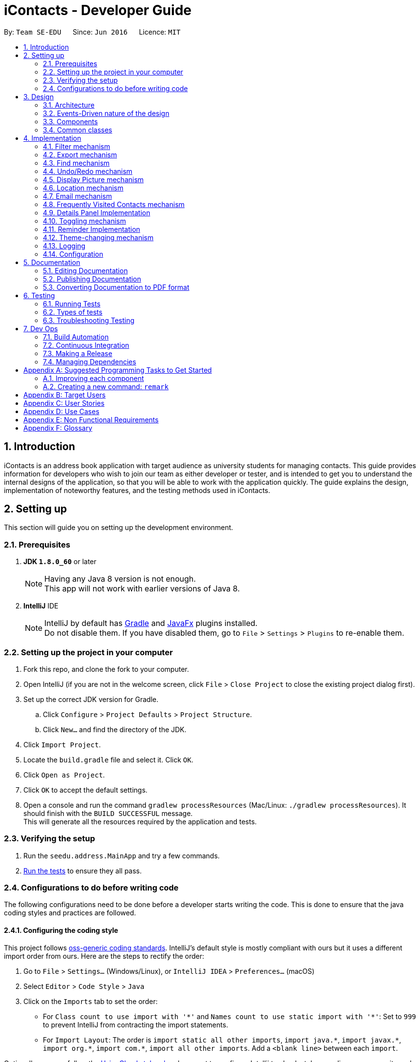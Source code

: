 = iContacts - Developer Guide
:toc:
:toc-title:
:toc-placement: preamble
:sectnums:
:imagesDir: images
:stylesDir: stylesheets
ifdef::env-github[]
:tip-caption: :bulb:
:note-caption: :information_source:
endif::[]
ifdef::env-github,env-browser[:outfilesuffix: .adoc]
:repoURL: https://github.com/se-edu/addressbook-level4/tree/master

By: `Team SE-EDU`      Since: `Jun 2016`      Licence: `MIT`

== Introduction

iContacts is an address book application with target audience as university students for managing contacts. This guide provides information for developers who wish to join our team as either developer or tester, and is intended to get you to understand the internal designs of the application, so that you will be able to work with the application quickly. The guide explains the design, implementation of noteworthy features, and the testing methods used in iContacts.

== Setting up

This section will guide you on setting up the development environment.

=== Prerequisites

. *JDK `1.8.0_60`* or later
+
[NOTE]
Having any Java 8 version is not enough. +
This app will not work with earlier versions of Java 8.
+

. *IntelliJ* IDE
+
[NOTE]
IntelliJ by default has link:#gradle[Gradle] and link:#javafx[JavaFx] plugins installed. +
Do not disable them. If you have disabled them, go to `File` > `Settings` > `Plugins` to re-enable them.


=== Setting up the project in your computer

. Fork this repo, and clone the fork to your computer.
. Open IntelliJ (if you are not in the welcome screen, click `File` > `Close Project` to close the existing project dialog first).
. Set up the correct JDK version for Gradle.
.. Click `Configure` > `Project Defaults` > `Project Structure`.
.. Click `New...` and find the directory of the JDK.
. Click `Import Project`.
. Locate the `build.gradle` file and select it. Click `OK`.
. Click `Open as Project`.
. Click `OK` to accept the default settings.
. Open a console and run the command `gradlew processResources` (Mac/Linux: `./gradlew processResources`). It should finish with the `BUILD SUCCESSFUL` message. +
This will generate all the resources required by the application and tests.

=== Verifying the setup

. Run the `seedu.address.MainApp` and try a few commands.
. link:#testing[Run the tests] to ensure they all pass.

=== Configurations to do before writing code

The following configurations need to be done before a developer starts writing the code. This is done to ensure that
the java coding styles and practices are followed.

==== Configuring the coding style

This project follows https://github.com/oss-generic/process/blob/master/docs/CodingStandards.md[oss-generic coding standards]. IntelliJ's default style is mostly compliant with ours but it uses a different import order from ours. Here are the steps to rectify the order:

. Go to `File` > `Settings...` (Windows/Linux), or `IntelliJ IDEA` > `Preferences...` (macOS)
. Select `Editor` > `Code Style` > `Java`
. Click on the `Imports` tab to set the order:

* For `Class count to use import with '\*'` and `Names count to use static import with '*'`: Set to `999` to prevent IntelliJ from contracting the import statements.
* For `Import Layout`: The order is `import static all other imports`, `import java.\*`, `import javax.*`, `import org.\*`, `import com.*`, `import all other imports`. Add a `<blank line>` between each `import`.

Optionally, you can follow the <<UsingCheckstyle#, UsingCheckstyle.adoc>> document to configure Intellij to check style-compliance as you write code.

==== Updating documentation to match your fork

After forking the repo, the links in the documentation will still point to the `se-edu/addressbook-level4` repo. If you plan to develop this as a separate product (i.e. instead of contributing to the `se-edu/addressbook-level4`) , you should replace the URL in the variable `repoURL` in `DeveloperGuide.adoc` and `UserGuide.adoc` with the URL of your fork.

==== Setting up CI

Set up link:#travis[Travis] to perform Continuous Integration (CI) for your fork. See <<UsingTravis#, UsingTravis.adoc>> to learn how to set it up.

Optionally, you can set up link:#appveyor[AppVeyor] as a second CI (see <<UsingAppVeyor#, UsingAppVeyor.adoc>>).

[NOTE]
Having both Travis and AppVeyor ensures your App works on both Unix-based platforms and Windows-based platforms (Travis is Unix-based and AppVeyor is Windows-based)

==== Getting started with coding

When you are ready to start coding, get some sense of the overall design by reading the link:#architecture[Architecture] section.

== Design

This section will explain the design aspects of iContacts.

=== Architecture

image::Architecture.png[width="600"]
_Figure 1 : Architecture Diagram_

The *_Architecture Diagram_* given above (Refer to Figure 1) explains the high-level design of iContacts.

[TIP]
The `.pptx` files used to create diagrams in this document can be found in the link:{repoURL}/docs/diagrams/[diagrams] folder. To update a diagram, modify the diagram in the pptx file, select the objects of the diagram, and choose `Save as picture`.

Below is a quick overview of each component:

* `Main` has only one class called link:{repoURL}/src/main/java/seedu/address/MainApp.java[`MainApp`], and it does the following:

** At app launch: Initializes the components in the correct sequence, and connects them up with each other.
** At shut down: Shuts down the components and invokes cleanup method where necessary.

* link:#common-classes[*`Commons`*] represents a collection of classes used by multiple other components. Two of those classes play important roles at the architecture level.

** `EventsCenter` : This class (written using https://github.com/google/guava/wiki/EventBusExplained[Google's Event Bus library]) is used by components to communicate with other components using events (i.e. a form of _Event Driven_ design)
** `LogsCenter` : This class is used by many classes to write log messages to iContacts' log file.

* The rest of iContacts consists of four components:

** link:#ui-component[*`UI`*] : This is the UI of iContacts.
** link:#logic-component[*`Logic`*] : This is the command executor.
** link:#model-component[*`Model`*] : This holds the data of the App in-memory.
** link:#storage-component[*`Storage`*] : This reads data from, and writes data to, the hard disk.

Each of the four components

*** defines its _API_ in an `interface` with the same name as the Component.
*** exposes its functionality using a `{Component Name}Manager` class.

For example, the `Logic` component (Refer to Figure 2) defines its API in the `Logic.java` interface and exposes its functionality using the `LogicManager.java` class.

image::LogicClassDiagram.png[width="800"]
_Figure 2 : Class Diagram of the Logic component_


=== Events-Driven nature of the design

The _Sequence Diagram_ below (Refer to Figure 3) shows how the components interact for the scenario where the user issues the command `delete 1`.

image::SDforDeletePerson.png[width="800"]
_Figure 3 : Component interactions for `delete 1` command (part 1)_

[NOTE]
Note how the `Model` simply raises a `AddressBookChangedEvent` when the Address Book data are changed, instead of asking the `Storage` to save the updates to the hard disk.

The diagram below (Refer to Figure 4) shows how the `EventsCenter` reacts to that event, which eventually results in the updates being saved to the hard disk and the status bar of the UI being updated to reflect the 'Last Updated' time.

image::SDforDeletePersonEventHandling.png[width="800"]
_Figure 4 : Component interactions for `delete 1` command (part 2)_

[NOTE]
Note how the event is propagated through the `EventsCenter` to the `Storage` and `UI` without the `Model` having to be coupled to either of them. This is an example of how this Event-Driven approach helps us reduce direct coupling between components.

=== Components

This section explains the `UI`, `Logic`, `Model` and `Storage` component used in iContacts.

==== UI component

The `UI` component provides with the API of Graphical User Interface. The figure below (Refer to Figure 5) shows the structure of the `UI` component.

image::UiClassDiagram.png[width="800"]
_Figure 5 : Structure of the UI component_

*API* : link:{repoURL}/src/main/java/seedu/address/ui/Ui.java[`Ui.java`]

The `UI` consists of a `MainWindow` that is made up of parts e.g.`CommandBox`, `ResultDisplay`, `PersonListPanel`, `StatusBarFooter`, `BrowserPanel` etc. All of these, including the `MainWindow`, inherit from the abstract `UiPart` class.

The `UI` component uses JavaFx UI framework. The layout of these `UI` parts is defined in matching `.fxml` files that are in the `src/main/resources/view` folder. For example, the layout of the link:{repoURL}/src/main/java/seedu/address/ui/MainWindow.java[`MainWindow`] is specified in link:{repoURL}/src/main/resources/view/MainWindow.fxml[`MainWindow.fxml`].

The `UI` component

* executes user commands using the `Logic` component.
* binds itself to some data in the `Model` so that the `UI` can auto-update when data in the `Model` change.
* responds to events raised from various parts of iContacts and updates the `Ui` accordingly.

==== Logic component
The `Logic` component deals with how each command and its parser would be executed in an event-driven design. The figures below (Refer to Figures 6, 7) shows the structure of the `Logic` component.

image::LogicClassDiagram.png[width="800"]
_Figure 6 : Structure of the Logic component_

image::LogicCommandClassDiagram.png[width="800"]
_Figure 7 : Structure of Commands in the Logic component. This diagram shows finer details concerning `XYZCommand` and `Command` in Figure 6_

*API* :
link:{repoURL}/src/main/java/seedu/address/logic/Logic.java[`Logic.java`]

The `Logic` uses the `AddressBookParser` class to parse the user command. This results in a `Command` object which is executed by the `LogicManager`. The command execution can affect the `Model` (e.g. adding a person) and/or raise events. The result of the command execution is encapsulated as a `CommandResult` object which is passed back to the `UI`.

The figure below (Refer to Figure 8) shows the sequence diagram of interactions within the `Logic` component for the `execute("delete 1")` API call.

image::DeletePersonSdForLogic.png[width="800"]
_Figure 8 : Interactions inside the Logic component for the `delete 1` command_

==== Model component
The `Model` Component handles the contacts in address book and all its stored details in data structures which provides API to create, read, update and delete the contacts in the address book. The figure below (Refer to Figure 9) shows the structure of the `Model` component.


image::ModelClassDiagram.png[width="800"]
_Figure 9 : Structure of the Model component_

*API* : link:{repoURL}/src/main/java/seedu/address/model/Model.java[`Model.java`]

The `Model` component

* stores a `UserPref` object that represents the user's preferences.
* stores the address book data.
* exposes an unmodifiable `ObservableList<ReadOnlyPerson>` that can be 'observed' e.g. the UI can be bound to this list so that the UI automatically updates when the data in the list change.
* does not depend on any of the other three components.

==== Storage component
The `Storage` component handles the storage of all data of address book in the local device. The figure below (Refer to Figure 10) shows the structure of Storage component.

image::StorageClassDiagram.png[width="800"]
_Figure 10 : Structure of the Storage component_

*API* : link:{repoURL}/src/main/java/seedu/address/storage/Storage.java[`Storage.java`]

The `Storage` component

* can save `UserPref` objects in json format and read it back.
* can save the Address Book data in xml format and read it back.

=== Common classes

Classes used by multiple components are in the `seedu.addressbook.commons` package.

== Implementation

This section describes some noteworthy details on how certain features are implemented, as well as design considerations for some features.

// tag::filter[]
=== Filter mechanism

The `FilterCommand` uses the `NameAndTagsContainsKeywordsPredicate` to filter the persons with matching name and/or tags. It accepts the `List<String> nameKeywords` and `List<String> tagKeywords` as parameters that are parsed by the `FilterCommandParser`. The code snippet below is the constructor for the class:

[source,java]
----
public class NameAndTagsContainsKeywordsPredicate {
    public NameAndTagsContainsKeywordsPredicate(List<String> nameKeywords, List<String> tagKeywords) {
        this.nameKeywords = nameKeywords;
        this.tagKeywords = tagKeywords;
    }
}
----

The method `test(ReadOnlyPerson person)` iterates through the `nameKeywords` and the `tagKeywords` to find a match of every `person` from the address book.

Below is an extract of the method `test(ReadOnlyPerson person)`. The tags of each person are retrieved by the `getTags()` method. This method iterates through the `tagKeywords` and counts the number of matches against the `tagsOfPerson`. If the count is equal to the size of the `tagKeywords`, this means all the keywords in the `tagKeywords` matches. The `tagFound` will then be set to `true`.

[source,java]
----
public class NameAndTagsContainsKeywordsPredicate {
    @Override
    public boolean test(ReadOnlyPerson person) {
        boolean tagFound = false;

        int numTagKeywords = tagKeywords.size();
        int tagsMatchedCount = 0;
        if (!tagKeywords.isEmpty()) {
            tagsMatchedCount = countTagMatches(person);
        }

        if (tagsMatchedCount == numTagKeywords) {
            tagFound = true;
        }
    }
}
----

Below is an extract of the same method for name. Each keywords in the `nameKeywords` will be compared against the name list retrieved from the `getName()` method of the `Person` class. If all matches, the `nameFound` will be set to `true`.

[source,java]
----
public class NameAndTagsContainsKeywordsPredicate {
    @Override
    public boolean test(ReadOnlyPerson person) {
        boolean nameFound = false;
            if (!nameKeywords.isEmpty()) {
                nameFound = nameKeywords.stream().allMatch(nameKeywords -> StringUtil
                .containsWordIgnoreCase(person.getName().fullName, nameKeywords));
        }
    }
}
----

For the `FilterCommand` to work properly, either the `nameKeywords` or the `tagKeywords` must be non-empty.

// end::filter[]

// tag::export[]
=== Export mechanism

The `ExportCommand` uses `XmlAddressBookStorage` class to generate a xml file based on a given range and saves it to the path provided. It takes in two `String` values `range` and `path`. Below is the constructor for the class:

[source,java]
----
public class ExportCommand extends Command {
    public ExportCommand(String range, String path) {
        requireNonNull(range);
        requireNonNull(path);

        this.range = range;
        this.path = path;
        exportBook = new AddressBook();
    }
}
----

The method `getRangefromInput()` splits the String range using a seperator and returns a String array for the different values in the String range.

Below is an extract of the method `getRangefromInput()`:

[source,java]
----
public class ExportCommand extends Command {
    private String[] getRangeFromInput() {
        private String[] getRangeFromInput() {
            String[] splitStringComma = this.range.split(",");

            return splitStringComma;
        }
    }
}
----

To determine which contacts should be added to the exportBook we have to check the the user input. There are three cases:

* All (Priority)
** if the word `all` is present in the user input, we will just export all the contacts in the last shown list.
* Specific index (e.g. 1, 2, 3)
** if the user input contains a specific index we will add that index (one-based) to the `exportBook`.
* Range of indexes (e.g. 1-5,8-10)
** if the user input contains a range which is identified by `-` character, we will add that range of index (one-based) to the `exportBook`.

Below is the code snippet to identify the three cases in the user input:

[source,java]
----
public class ExportCommand extends Command {

    @Override
    public CommandResult execute() throws CommandException {
        String[] multipleRange = getRangeFromInput();

        if (multipleRange[0].equals("all")) {
            exportAll();
        } else {
            for (int i = 0; i < multipleRange.length; i++) {
                if (multipleRange[i].contains("-")) {
                    String[] rangeToExport = multipleRange[i].split("-");
                    exportRange(Integer.parseInt(rangeToExport[0]), Integer.parseInt(rangeToExport[1]));
                } else {
                    exportSpecific(Integer.parseInt(multipleRange[i]));
                }
            }
        }
        /... storage is resolved here ...
    }
}
----

The final step is to create the xml file from the `exportBook`.

Below is the code snippet to export the data into an xml file using `AddressBookStorage`.
[source,java]
----
public class ExportCommand extends Command {
    @Override
    public CommandResult execute() throws CommandException {

    /... the exporting is resolved here ...

        try {
            AddressBookStorage storage = new XmlAddressBookStorage(path + ".xml");
            storage.saveAddressBook(exportBook);
        } catch (IOException ioe) {
            return new CommandResult(MESSAGE_EXPORT_FAIL);
        }
        return new CommandResult(MESSAGE_EXPORT_SUCCESS);
    }
}
----
// end::export[]

// tag::find[]
=== Find mechanism

The `FindCommand` uses `NameContainsKeywordsPredicate` to find contacts with matching names or nicknames. It accepts `List<String> nameKeywords` as the parameter that is parsed by `FindCommandParser`. Below is the constructor for the class:

[source,java]
----
public FindCommand(NameContainsKeywordsPredicate predicate) {
        this.predicate = predicate;
    }
----

The method `test(ReadOnlyPerson person)` iterates through `nameKeywords` to find a match with the name or nickname of every `person` from the address book.

Below is an extract of the method `test(ReadOnlyPerson person`.

[source,java]
----
   @Override
    public boolean test(ReadOnlyPerson person) {
        return keywords.stream()
                .anyMatch(keyword -> StringUtil.containsWordIgnoreCase(person.getName().fullName, keyword))
                || keywords.stream()
                .anyMatch(keyword -> StringUtil.containsWordIgnoreCase(person.getNickname().value, keyword));
    }
----

For the `FindCommand` to work properly `nameKeywords` must be non-empty. The code extract below checks for empty inputs:

[source,java]
----
    public FindCommand parse(String args) throws ParseException {
        String trimmedArgs = args.trim();
        if (trimmedArgs.isEmpty()) {
            throw new ParseException(
                    String.format(MESSAGE_INVALID_COMMAND_FORMAT, FindCommand.MESSAGE_USAGE));
        }

        String[] nameKeywords = trimmedArgs.split("\\s+");

        return new FindCommand(new NameContainsKeywordsPredicate(Arrays.asList(nameKeywords)));
    }
----
// end::find[]

// tag::undoredo[]
=== Undo/Redo mechanism

The undo/redo mechanism is facilitated by an `UndoRedoStack`, which resides inside `LogicManager`. It supports undoing and redoing of commands that modifies the state of the address book (e.g. `add`, `edit`). Such commands will inherit from `UndoableCommand`.

`UndoRedoStack` only deals with `UndoableCommands`. Commands that cannot be undone will inherit from `Command` instead. The following diagram (Refer to Figure 11) shows the inheritance diagram for commands:

image::LogicCommandClassDiagram.png[width="800"]
_Figure 11 : Inheritance diagram for commands_

As you can see from the diagram, `UndoableCommand` adds an extra layer between the abstract `Command` class and concrete commands that can be undone, such as the `DeleteCommand`. Note that extra tasks need to be done when executing a command in an _undoable_ way, such as saving the state of the address book before execution. `UndoableCommand` contains the high-level algorithm for those extra tasks while the child classes implements the details of how to execute the specific command. Note that this technique of putting the high-level algorithm in the parent class and lower-level steps of the algorithm in child classes is also known as the https://www.tutorialspoint.com/design_pattern/template_pattern.htm[template pattern].

Commands that are not undoable are implemented this way:
[source,java]
----
public class ListCommand extends Command {
    @Override
    public CommandResult execute() {
        // ... list logic ...
    }
}
----

With the extra layer, the commands that are undoable are implemented this way:
[source,java]
----
public abstract class UndoableCommand extends Command {
    @Override
    public CommandResult execute() {
        // ... undo logic ...

        executeUndoableCommand();
    }
}

public class DeleteCommand extends UndoableCommand {
    @Override
    public CommandResult executeUndoableCommand() {
        // ... delete logic ...
    }
}
----

Suppose that the user has just launched the application. The `UndoRedoStack` will be empty at the beginning.

The user executes a new `UndoableCommand`, `delete 5`, to delete the 5th person in the address book. The current state of the address book is saved before the `delete 5` command executes. The `delete 5` command will then be pushed onto the `undoStack` (the current state is saved together with the command) (Refer to Figure 12).

image::UndoRedoStartingStackDiagram.png[width="800"]
_Figure 12 : Stack diagram after executing Delete command_

As the user continues to use the program, more commands are added into the `undoStack`. For example, the user may execute `add n/David ...` to add a new person (Refer to Figure 13).

image::UndoRedoNewCommand1StackDiagram.png[width="800"]
_Figure 13 : Stack diagram after executing Add command_

[NOTE]
If a command fails its execution, it will not be pushed to the `UndoRedoStack` at all.

The user now decides that adding the person was a mistake, and decides to undo that action using `undo`.

We will pop the most recent command out of the `undoStack` and push it back to the `redoStack`. We will restore the address book to the state before the `add` command executed (Refer to Figure 14).

image::UndoRedoExecuteUndoStackDiagram.png[width="800"]
_Figure 14 : Stack diagram after executing Undo command_

[NOTE]
If the `undoStack` is empty, then there are no other commands left to be undone, and an `Exception` will be thrown when popping the `undoStack`.

The following sequence diagram (Refer to Figure 15) shows how the undo operation works:

image::UndoRedoSequenceDiagram.png[width="800"]
_Figure 15 : Sequence diagram of the undo operation_

The redo does the exact opposite (pops from `redoStack`, push to `undoStack`, and restores the address book to the state after the command is executed).

[NOTE]
If the `redoStack` is empty, then there are no other commands left to be redone, and an `Exception` will be thrown when popping the `redoStack`.

The user now decides to execute a new command, `clear`. As before, `clear` will be pushed into the `undoStack`. This time the `redoStack` is no longer empty. It will be purged as it no longer make sense to redo the `add n/David` command (this is the behavior that most modern desktop applications follow) (Refer to Figure 16).

image::UndoRedoNewCommand2StackDiagram.png[width="800"]
_Figure 16 : Stack diagram after executing Clear command_

Commands that are not undoable are not added into the `undoStack`. For example, `list`, which inherits from `Command` rather than `UndoableCommand`, will not be added after execution (Refer to Figure 17):

image::UndoRedoNewCommand3StackDiagram.png[width="800"]
_Figure 17 : Stack diagram remains unchanged after executing List command_

The following activity diagram (Refer to Figure 18) summarize what happens inside the `UndoRedoStack` when a user executes a new command:

image::UndoRedoActivityDiagram.png[width="200"]
_Figure 18 : Activity diagram for UndoRedoStack_

[discrete]
==== Design Considerations

**Aspect:** Implementation of `UndoableCommand` +
**Alternative 1 (current choice):** Add a new abstract method `executeUndoableCommand()`. +
**Pros:** We will not lose any undone/redone functionality as it is now part of the default behaviour. Classes that deal with `Command` do not have to know that `executeUndoableCommand()` exist. +
**Cons:** Hard for new developers to understand the template pattern. +
**Alternative 2:** Just override `execute()`. +
**Pros:** Does not involve the template pattern, easier for new developers to understand. +
**Cons:** Classes that inherit from `UndoableCommand` must remember to call `super.execute()`, or lose the ability to undo/redo.

---

**Aspect:** How undo & redo executes +
**Alternative 1 (current choice):** Saves the entire address book. +
**Pros:** Easy to implement. +
**Cons:** May have performance issues in terms of memory usage. +
**Alternative 2:** Individual command knows how to undo/redo by itself. +
**Pros:** Will use less memory (e.g. for `delete`, just save the person being deleted). +
**Cons:** We must ensure that the implementation of each individual command are correct.

---

**Aspect:** Type of commands that can be undone/redone +
**Alternative 1 (current choice):** Only include commands that modifies the address book (`add`, `clear`, `edit`). +
**Pros:** We only revert changes that are hard to change back (the view can easily be re-modified as no data are lost). +
**Cons:** User might think that undo also applies when the list is modified (undoing filtering for example), only to realize that it does not do that, after executing `undo`. +
**Alternative 2:** Include all commands. +
**Pros:** Might be more intuitive for the user. +
**Cons:** User have no way of skipping such commands if he or she just want to reset the state of the address book and not the view. +
**Additional Info:** See our discussion  https://github.com/se-edu/addressbook-level4/issues/390#issuecomment-298936672[here].

---

**Aspect:** Data structure to support the undo/redo commands +
**Alternative 1 (current choice):** Use separate stack for undo and redo +
**Pros:** Easy to understand for new Computer Science student undergraduates to understand, who are likely to be the new incoming developers of our project. +
**Cons:** Logic is duplicated twice. For example, when a new command is executed, we must remember to update both `HistoryManager` and `UndoRedoStack`. +
**Alternative 2:** Use `HistoryManager` for undo/redo +
**Pros:** We do not need to maintain a separate stack, and just reuse what is already in the codebase. +
**Cons:** Requires dealing with commands that have already been undone: We must remember to skip these commands. Violates Single Responsibility Principle and Separation of Concerns as `HistoryManager` now needs to do two different things. +
// end::undoredo[]

=== Display Picture mechanism

The Display Picture mechanism is done by using ImageView in JavaFX which is a part of the UI Component. It is an undoable command that modifies the display picture for the specified contact. The command will inherit from `UndoableCommand`.

The `displaypic` command adds/updates the display picture for the contact specified. The image is then displayed as ImageView in PersonCard.
The arguments of the command are `INDEX` and `PATHOFIMAGE`. The image needs to be present in the local device of the user.

This command works by retrieving the image using `BufferedImage`. The command extracts the image from the specified absolute path of image e.g. `C:\Users\Admin\Desktop\My files\pic.jpg`.
It then stores the image in the working directory's `\src\main\resources\images\` folder by giving it a unique hashcode based on user's email address.
The reading and writing of images is done using the `ImageIO` class.

The sequence diagram for adding a display picture is shown below (Refer to Figure 19): +

image::SDforDisplayPicture.PNG[width="800"]
_Figure 19 : Sequence Diagram for Display Picture Command._

The wireframe used to display the image for each person is shown below (Refer to Figure 20):

image::WireFramePersonCard.PNG[width="500"]
_Figure 20 : Wireframe for the UI._


The binder for refreshing the image every time the picture is updated is implemented by the following function:

[source,java]
----
public class PersonCard extends UiPart<Region> {
    private void assignImage(ReadOnlyPerson person) {
        // ... assigning image logic ...
        displayPicture.setImage(image);
    }
}
----

The new image stored in directory is given a unique name which is formed using hashcode of the unique email address of each contact:

[source,java]
----
public class DisplayPictureCommand extends UndoableCommand {

    @Override
    public CommandResult executeUndoableCommand() throws CommandException, IOException, URISyntaxException {
        /... executes function of ReadAndStoreImage ...
        ReadAndStoreImage readAndStoreImage = new ReadAndStoreImage();

        displayPicture.setPath(readAndStoreImage.execute(displayPicture.getPath(),
                            personToEdit.getEmail().hashCode())); // image name formed in this line
    }
}
----

==== Reasons for this type of implementation
The command is implemented in this manner because of the following reasons:

* By specifying the index, there is no ambiguity as to who should be assigned the display picture.
* The `PATHOFIMAGE` must be an absolute path on the local device to make sure the image is referenced.
* The image is stored in directory with a unique name to avoid conflict. Hashcode of user's email address is used to maintain uniqueness.
* The task is done using CLI to follow project requirements.
* The image is stored in jpg format to ensure maximum compatibility.

==== Design Considerations

**Aspect:** At what stage should the image be read and stored +
**Alternative 1 (current choice):** Invoke 'ReadAndStoreImage' from Logic component.  +
**Pros:** We will be able to get the contact's address for unique hash code.  +
**Cons:** Difficult for new developers to understand the sequence diagram and flow. +
**Alternative 2:** Invoke 'ReadAndStoreImage' from Model component. +
**Pros:** Easier for new developers to understand the sequence diagram and maintains event-driven nature. +
**Cons:** There might be clashes in naming of two different images for large database of contacts.

---

**Aspect:** How should the image be taken from user +
**Alternative 1 (current choice):** User has to enter the absolute path of image by checking his local device.   +
**Pros:** Complete CLI process  +
**Cons:** Might be problematic for user to copy and paste and might result in error of path giving fail command. +
**Alternative 2:** Pop up a `FileChooser` after command is entered. +
**Pros:** Easier for users to mention the correct image quickly. +
**Cons:** Will no longer be a CLI process completely.

=== Location mechanism
The location command through an event-driven mechanism. The below diagram (Refer to Figure 21) shows sequence diagram for it.

image::locationSD.PNG[width="790"]
_Figure 21 : Sequence diagram for the Location Command._

The execution of command raises an event `ShowLocationEvent`. This causes the `BrowserAndReminderPanel` to switch to Node `Browser` irrespective of current state of the application. The activity diagram for such a case is shown below (Refer to Figure 22):

image::locationAD.PNG[width="790"]
_Figure 22 : Sequence diagram for the Location Command._

Following is the code written to ensure the GUI set up for the command.

[source, java]
----
private void setUpToShowLocation() {
    if (currentlyInFront == Node.REMINDERS) {
        browser.toFront();
        currentlyInFront = Node.BROWSER;
        raise(new TurnLabelsOffEvent());
    }
}
----

The URL for denoting the specified person's address in Google Maps is set up through the following code

[source, java]
----
public String loadPersonLocation(String address) {

        String[] splitAddressByWords = address.split("\\s");

        String keywordsOfUrl = "";

        for (String word: splitAddressByWords) {
            keywordsOfUrl += word;
            keywordsOfUrl += "+";
        }

        loadPage(GOOGLE_MAPS_URL + keywordsOfUrl);
}
----


[discrete]
==== Design Considerations

**Aspect:** What to use to show the location +
**Alternative 1 (current choice):** Show using google maps url in BrowserPanel  +
**Pros:** We will be able to get the location easily with accuracy +
**Cons:** Limited functionality of URL +
**Alternative 2:** Google Maps API +
**Pros:**  Allows more functionality +
**Cons:** Uses more resources for the exact same feature and doesn't utilise pre existing browser properly


=== Email mechanism

The email command lets the user compose an email in default browser with filled in data like recipients, subject and body.

[NOTE]
The recipients are all contacts belonging to a particular tag.
[NOTE]
The only two services offered are `gmail` and `outlook` as our target users are students.

The email command through an event driven mechanism. The below diagram (Refer to Figure 23) shows sequence diagram for it.

image::emailSD.PNG[width="790"]
_Figure 23 : Sequence diagram for the Email Command._

The given command is parsed to know the `Service` , `tag` to which email has to be sent, `Subject` and `Body`.

The parsing takes place in the following manner (Refer to Figure 24):

image::ParserSDEmail.PNG[width="790"]
_Figure 24 : Sequence diagram for parsing the Email Command._


The execution of command raises an event `SendingEmailEvent`.

The URL for composing the mail set up through the following code

[source, java]
----
public static final String GMAIL_EMAIL_URL =
            "https://mail.google.com/mail/?view=cm&fs=1&tf=1&source=mailto&to=%1$s&su=%2$s&body=%3$s";

public static final String OUTLOOK_EMAIL_URL =
            "https://outlook.office.com/?path=/mail/action/compose&to=%1$s&subject=%2$s&body=%3$s";

Desktop.getDesktop().browse(new URI(String.format(GMAIL_EMAIL_URL, recipients, subject, body)));
----

[discrete]
==== Design Considerations

**Aspect:** Where to compose the mail +
**Alternative 1 (current choice):** Opens the default browser of Desktop  +
**Pros:** The browser has user already signed up and browser supports the url +
**Cons:** Depending on third party apps +
**Alternative 2:** Open in `BrowserPanel` +
**Pros:** No dependency on other apps +
**Cons:** Does not auto fill in the text due to older version of browser

=== Frequently Visited Contacts mechanism

The mechanism to show the top five most frequently visited contacts is facilitated by the `PopularityCounter` of each contact.
For every new person added into the address book, he is assigned a popularity counter of `0`. The top five popular contacts are extracted by sorting the list based on the field `PopularityCounter` of each person. In case of same popularity counter, the person who was added before is given higher priority.

The Frequently Visited Contacts mechanism is an event-driven mechanism. However, there is no explicit command to view the top five frequently visited contacts as they are always refreshed whenever there is an change in the address book. They are always displayed on the UI below the `CommandResult` panel. The
The event to refresh the Popular Contacts List, `PopularContactChangedEvent` is triggered whenever any of the command that increases `PopularityCounter` is execcuted.

The event triggers the following method:

[source, java]
----
public void updatePopularContactList() {
        refreshWithPopulatingAddressBook();
        listOfPersonsForPopularContacts.sort((o1, o2) ->
                o2.getPopularityCounter().getCounter() - o1.getPopularityCounter().getCounter());

        getOnlyTopFiveMaximum();
    }
----

Following are the commands which will increase the `PopularityCounter` by one for the contacts viewed/searched:

*** `viewtag`
*** `select`
*** `details`
*** `location`
*** `email`

[NOTE]
Manual selection of person through a click also increases the popularity counter of that person. This is the same action as `details` command.


The following method is used to increate the `popularityCounter` by one:

[source, java]
----
public ReadOnlyPerson increaseCounterByOne(ReadOnlyPerson person) {
        person.getPopularityCounter().increasePopularityCounter();
        return new Person(person.getName(), person.getPhone(), person.getEmail(), person.getAddress(),
                person.getBirthday(), person.getNickname(), person.getDisplayPicture(), person.getPopularityCounter(),
                person.getTags());
    }
----


Following is the sequence diagram which shows how the event is triggered and how the saving of updated address book takes place:


image::frequentlyVisitedSD.PNG[width="790"]
_Figure TBD : Sequence diagram for frequently visited mechanism._



=== Details Panel Implementation

The `detail` command shows more details of the contact like address, birthday, email in addition to the details shown in the `PersonCard` of `PersonListPanel`

The `DetailsPanel` is an Anchor Pane which is embedded inside `BrowserAndReminderPanel`.

[NOTE]
At any point of time, only one of the three panels(Borwser, Reminder, Details) inside `BrowserAndReminderPanel` will have the visibility set as `true` and in front of the other two panels.

The UML diagram below represents the UI structure for the `BrowserAndReminderPanel`:

image::umlDetails.png[width="790"]
_Figure TBD : UML Diagram for Panel._

The code to ensure only Details Panel is displayed on execution of command is shown below:

[source, java]
----
private void setUpToShowDetailsPanel() {
        detailsPanel.setVisible(true);
        remindersPanel.setVisible(false);
        browser.setVisible(false);
    }
----


The details panel also gets displayed when user manually clicks on the `PersonCard`. This is made possible by making the `SelectionChangedEvent` raise the event to show the details panel.
The `selectionModel()` of `PersonListView` is now linked to `details` command rather than `select` command.

[NOTE]
`select` command now only scrolls to the INDEX specified whereas `details` command scrolls to and selects the person to show his details in the panel.

Following is the wireframe for the Details Panel:

image::wireframeDetailsPanel.PNG[width="600"]
_Figure TBD : Wireframe for Details Panel._

Using the `FontAwesomeFx` library, an icon is set for each label as seen in the UI.

// tag::toggle[]
=== Toggling mechanism
The toggling mechanism is an event-driven mechanism.

image::togglingMechanism1.png[width="790]
_Figure 25 : Component interactions for the toggling mechanism._

The above diagram (Refer to Figure 25) shows the high-level overview of the component interactions for the toggling mechanism. +

image::togglingMechanism2.png[width="790"]
_Figure 26 : Sequence diagram for the first part of the toggling mechanism._

As seen from the sequence diagram above (Refer to Figure 26), when the user type the command for `toggle`, an instance of `ToggleCommand` would be created. +
Upon execution by `LogicManager`, the event `BrowserAndRemindersPanelToggleEvent` would be posted by the `EventCenter` to the `EventBus`.

[source, java]
----
public class ToggleCommand extends Command {
    @Override
    public CommandResult execute() {
        EventsCenter.getInstance().post(new BrowserAndRemindersPanelToggleEvent());
        // ... return some object or null ...
    }
}
----


As seen from the diagram below (Refer to Figure 27), the method `handleBrowserToggleEvent()` in the `BrowserAndRemindersPanel` class in the `UI` component will then listen for the event,
and upon receiving the event, it will invoke the method `toggleBrowserPanel` to trigger the actual toggling.

image::togglingMechanism3.png[width="790"]
_Figure 27 : Sequence diagram for the second part of the toggling mechanism._

The `BrowserAndRemindersPanel` class has a variable `currentlyInFront` keeping track of which panel (browser or reminders) is currently being shown.
`toggleBrowserPanel` would then use the `currentlyInFront` variable to toggle to the correct panel, and then update `currentlyInFront` appropriately:

[source, java]
----
public class BrowserAndRemindersPanel extends UIPart<Region> {
    @Subscribe
    private void handleBrowserPanelToggleEvent(BrowserAndRemindersPanelToggleEvent event) {
        logger.info(LogsCenter.getEventHandlingLogMessage(event));
        toggleBrowserPanel();
    }

    private void toggleBrowserPanel() {
        switch(currentlyInFront) {
        case BROWSER:
            setUpToShowRemindersPanel();
            remindersPanel.toFront();
            currentlyInFront = Node.REMINDERS;
            break;
        case REMINDERS:
            setUpToShowWebBrowser();
            browser.toFront();
            currentlyInFront = Node.BROWSER;
            break;


        //... Other cases ...

        }
    }
}
----

One important thing to note is that when the `select` command is executed, the browser panel would be brought forward no matter what:

[source, java]
----
public class BrowserAndRemindersPanel extends UIPart<Region> {
    @Subscribe
    private void handleLoadPersonPageEvent(LoadPersonWebpageEvent event) {
        setUpToShowWebBrowser();
        currentlyInFront = Node.BROWSER;
        browser.toFront();
        loadPersonPage(event.getPerson());
    }

    private void setUpToShowWebBrowser() {
        browser.setVisible(true);
        detailsPanel.setVisible(false);
        remindersPanel.setVisible(false);
     }
}
----

The `LoadPersonWebpageEvent` is posted whenever the `select` command is executed. Within the `handleLoadPersonPageEvent`
method, the statement `browser.toFront()` and the method `setUpToShowWebBrowser` would then bring the browser panel to the front no matter what, and also make it visible.

==== Design Considerations

**Aspect:** Usage of browser area +
**Alternative 1 (current choice):** Allow users to toggle between the browser and reminders panel. +
Pros: Can use the entire space for either the browser or reminders panel. +
Cons: Users need to manually switch between the browser and reminders panel. +
**Alternative 2:** Put reminders and browser panels side-by-side. +
Pros: Users do not need to manually switch between the browser and reminders panel. +
Cons: Too little space for browser and reminders, making it difficult to read for the users.

**Aspect:** Implementation of toggling mechanism. +
**Alternative 1 (current choice):** Bring browser and reminders panel to the front as required, on top of setting their visibility suitably. +
Pros: Users can interact with both browser and reminders (can scroll through reminders etc). +
Cons: More difficult to implement. +
**Alternative 2:** Only set visibility of browser and reminders panel as required (set browser visibility to false to display reminders and vice versa). +
Pros: Easier to implement. +
Cons: Users cannot interact with the reminders panel (since the browser is technically still at the front).
// end::toggle[]

//tag::reminder[]
=== Reminder Implementation
image::ReminderUML1.png[width="390"]
_Figure 28: UML diagram showing the make-up of Reminder objects._

The `Reminder` object represents a reminder in iContacts. It contains a `String` variable `reminder`, which represents
the actual reminder from the user, and also a `Date`, `Time` and `Status` object, which represents the date, time and link:#status[status] of the reminder respectively
(Refer to Figure 28). As part of _defensive programming_, `Reminder` implements the `ReadOnlyReminder` interface, which only allows _read_ operations, thus
helping to prevent inappropriate or unintended modifications to `Reminder` objects (Refer to Figure 28) during the execution of the program.
For example, for `DeleteReminderCommand`, its `execute` method should only execute the deletion of a specified reminder, not to alter any reminders.
To ensure that no unintended or inappropriate alteration happens, `DeleteReminderCommand` is passed a list of `ReadOnlyReminder` instead of `Reminder`. This can
be seen from the code snippet below:

[source, java]
----
public class DeleteReminderCommand extends Command {
    @Override
    public CommandResult execute() throws CommandException {
        List<ReadOnlyReminder> reminderListing = model.getSortedReminderList();

        if (targetIndex.getZeroBased() >= reminderListing.size()) {
            throw new CommandException(Messages.MESSAGE_INVALID_REMINDER_DISPLAYED_INDEX);
        }

        ReadOnlyReminder reminderToDelete = reminderListing.get(targetIndex.getZeroBased());

        try {
            model.deleteReminder(reminderToDelete);
        } catch (ReminderNotFoundException rnfe) {
            assert false : "The target reminder cannot be missing";
        }

        ... //return from method ...
    }
}
----

image::ReminderUML2.png[width="790"]
_Figure 29: In-memory implementation of Reminder._

In terms of how `Reminder` objects are kept in-memory during the execution of the program, `Reminder` objects are
kept within `UniqueReminderList` (Refer to Figure 29), which assures that there are no duplicate `Reminder` objects. The `UniqueReminderList`
object is then kept and used by `ModelManager` to carry out commands related to reminders while the program is running. +

Similar to `Reminder`, as can be seen from Figure 29 above, `UniqueReminderList` implements the `ReadOnlyUniqueReminderList` interface to prevent
inappropriate or unintended modifications to `UniqueReminderList` during the execution of the program. +

image::ReminderUML3.png[width="790"]
_Figure 30: How Reminder is stored._

As seen from Figure 30, `Reminder` objects are stored in a XML storage file in a JAXB-friendly version `XmlAdaptedReminder`. Notably, the `Status` object is not stored along with
the `Reminder` object; it is instantiated and initialized with an appropriate value during runtime when the `Reminder` object is instantiated.
When the program starts, `XmlAdaptedReminder` objects are read in as `XmlSerializableReminders` via `XmlFileStorage` and `XmlUtil`.
This can be seen below:

[source, java]
----
public class XmlFileStorage {

    public static XmlSerializableReminders loadRemindersFromSaveFile(File file) throws DataConversionException, FileNotFoundException {
        try{
            return XmlUtil.getDataFromFile(file, XmlSerializableReminders.class);
        } catch (JAXBException e) {
            throw new DataConversionException(e);
        }
    )

}
----

The `XmlSerializableReminders` object is then passed to `UniqueReminderList`, which then converts it into a list of `Reminder` objects for in-memory use.
This can be seen below:

[source, java]
----
public class UniqueReminderList implements Iterable<Reminder>, ReadOnlyUniqueReminderList {
    public UniqueReminderList(ReadOnlyUniqueReminderList xmlReminders) {
        requireNonNull(xmlReminders);
        try {
            setReminders(xmlReminders.toModelType());
        } catch (DuplicateReminderException dre) {
            assert false : "Reminders from storage should not have duplicates";
        }
    }

    public void setReminders(List<ReadOnlyReminder> reminders) throws DuplicateReminderException {
        final UniqueReminderList replacement = new UniqueReminderList();
        for (final ReadOnlyReminder reminder : reminders) {
            replacement.add(new Reminder(reminder));
        }
        setReminders(replacement);
    }

    public void setReminders(UniqueReminderList replacement) {
        this.internalList.setAll(replacement.internalList);
    }
}
----

As can be seen from the code snippet above and in Figure 30, as part of _defensive programming_, `XmlSerializableReminders` also implements the `ReadOnlyUniqueReminderList` interface. +

To save, the `saveReminders` method in `StorageManager` is invoked:

[source, java]
----

@Override
    public void saveReminders(ReadOnlyUniqueReminderList reminderList) throws IOException {
        saveReminders(reminderList, remindersStorage.getRemindersFilePath());
    }

@Override
    public void saveReminders(ReadOnlyUniqueReminderList reminderList, String filePath) throws IOException {
        logger.fine("Attempting to write to data file: " + filePath);
        remindersStorage.saveReminders(reminderList, filePath);
    }

----

This will then invoke the `saveReminders` method in `XmlRemindersStorage`, and go on to invoke the `saveRemindersToFile` method in `XmlFileStorage`,
and finally the `saveDataToFile` method in `XmlUtil`.

The color of the reminder cells are decided and set during the formation of `ReminderListViewCell`. This can be seen from the
code snippet below: +

[source, java]
----

public class BirthdayAndReminderListPanel extends UiPart<Region> {

    class ReminderListViewCell extends ListCell<ReminderCard> {

        @Override
        protected void updateItem(ReminderCard reminder, boolean empty) {
            super.updateItem(reminder, empty);

            if (empty || reminder == null) {
                setGraphic(null);
                setText(null);
                return;
            }
            this.getStylesheets().clear();
            if (reminder.isEventToday()) {
                this.getStylesheets().add(REMINDER_TODAY_STYLE_SHEET);
            } else if (reminder.isEventWithinThreeDays()) {
                this.getStylesheets().add(REMINDER_THREE_DAYS_STYLE_SHEET);
            } else if (!reminder.hasEventPast()) {
                this.getStylesheets().add(REMINDER_NORMAL_STYLE_SHEET);
            }

            setGraphic(reminder.getRoot());
        }
    }

}

----

Depending on the status of the reminder, different styles would be set for the specific `ReminderListViewCell`.

[discrete]
==== Design Consideration
**Aspect:** How to store Reminders in-memory +
**Alternative 1 (current choice):** Store Reminder objects in UniqueReminderList, independent of AddressBook. +
Pros: Follows the _Single-Responsibility Principle_, because a reminder should not be an address book's responsibility. +
Cons: More changes have to be made to the existing code base, making it tougher to implement. +
**Alternative 2:** Store Reminder objects within AddressBook. +
Pros: Easier to implement as lesser changes have to be made to the existing program. +
Cons: Violates the _Single-Responsibility Principle_.

**Aspect** Should the undo/redo mechanism be applied to Reminder +
**Alternative 1 (current choice):** Commands that affect Reminder objects are not undoable/redoable. +
Pros: Users would be more aware of any changes they made to a reminder, as they are forced to
use the `editreminder`, `addreminder` and `deletereminder` commands.
Cons: It is less user-friendly. +
**Alternative 2:** Commands that affect Reminder objects are undoable/redoable. +
Pros: More user-friendly. +
Cons: Users might get careless with changing the information of a Reminder object. This might be detrimental
as the date and time field of a Reminder are very important.
//end::reminder[]


// tag::theme[]
=== Theme-changing mechanism

image::themeChangingMechanism1.png[width="790"]
_Figure 31 : Component interactions for the theme-changing mechanism_

The theme-changing mechanism is an event-driven mechanism. The above diagram (Refer to Figure 31) shows the high-level overview of the component interactions for the theme-changing mechanism.

image::themeChangingMechanism2.png[width="790"]
_Figure 32 : Sequence diagram for the first part of the theme-changing mechanism_

As shown from the sequence diagram above (Refer to Figure 32), after the user entered the command `theme sky`, a new object `ThemeCommand` will be created. The `LogicManager` will then execute `ThemeCommand`, and the event `ChangeThemeRequestEvent` will be posted by `EventsCenter`. The code snippet below shows the `execute()` method of `ThemeCommand`:

----
public class ThemeCommand extends Command {
    @Override
    public CommandResult execute() {
        EventsCenter.getInstance().post(new ChangeThemeRequestEvent(theme));
        return new CommandResult(String.format(MESSAGE_SET_THEME_SUCCESS, theme.getTheme()));
    }
}
----

image::themeChangingMechanism3.png[width="790"]
_Figure 33 : Sequence diagram for the second part of the theme-changing mechanism_

As shown from the sequence diagram above (Refer to Figure 33), the method `handleChangeThemeEvent()` in `MainWindow` will handle the event and change the theme of the address book through the method `changeTheme()` accordingly.
// end::theme[]

=== Logging

We are using `java.util.logging` package for logging. The `LogsCenter` class is used to manage the logging levels and logging destinations.

* The logging level can be controlled using the `logLevel` setting in the configuration file (See link:#configuration[Configuration]).
* The `Logger` for a class can be obtained using `LogsCenter.getLogger(Class)` which will log messages according to the specified logging level.
* Currently log messages are output through: `Console` and to a `.log` file.

*Logging Levels*

* `SEVERE` : Critical problem detected which may possibly cause the termination of the application.
* `WARNING` : Can continue, but with caution.
* `INFO` : Information showing the noteworthy actions by the App.
* `FINE` : Details that is not usually noteworthy but may be useful in debugging e.g. print the actual list instead of just its size.

=== Configuration

Certain properties of the application can be controlled (e.g App name, logging level) through the configuration file (default: `config.json`).

== Documentation

We use asciidoc for writing documentation.

[NOTE]
We chose asciidoc over Markdown because asciidoc, although a bit more complex than Markdown, provides more flexibility in formatting.

=== Editing Documentation

See <<UsingGradle#rendering-asciidoc-files, UsingGradle.adoc>> to learn how to render `.adoc` files locally to preview the end result of your edits.
Alternatively, you can download the AsciiDoc plugin for IntelliJ, which allows you to preview the changes you have made to your `.adoc` files in real-time.

=== Publishing Documentation

See <<UsingTravis#deploying-github-pages, UsingTravis.adoc>> to learn how to deploy GitHub Pages using Travis.

=== Converting Documentation to PDF format

We use https://www.google.com/chrome/browser/desktop/[Google Chrome] for converting documentation to PDF format, as Chrome's PDF engine preserves hyperlinks used in webpages.

Here are the steps to convert the project documentation files to PDF format.

.  Follow the instructions in <<UsingGradle#rendering-asciidoc-files, UsingGradle.adoc>> to convert the AsciiDoc files in the `docs/` directory to HTML format.
.  Go to your generated HTML files in the `build/docs` folder, right click on them and select `Open with` -> `Google Chrome`.
.  Within Chrome, click on the `Print` option in Chrome's menu.
.  Set the destination to `Save as PDF`, then click `Save` to save a copy of the file in PDF format. For best results, use the settings indicated in the screenshot below (Refer to Figure 34).

image::chrome_save_as_pdf.png[width="300"]
_Figure 34 : Saving documentation as PDF files in Chrome_

== Testing

=== Running Tests

There are three ways to run tests.

[TIP]
The most reliable way to run tests is the 3rd one. The first two methods might fail some GUI tests due to platform/resolution-specific idiosyncrasies.

*Method 1: Using IntelliJ JUnit test runner*

* To run all tests, right-click on the `src/test/java` folder and choose `Run 'All Tests'`.
* To run a subset of tests, you can right-click on a test package, test class, or a test and choose `Run 'ABC'`.

*Method 2: Using Gradle*

* Open a console and run the command `gradlew clean allTests` (Mac/Linux: `./gradlew clean allTests`).

[NOTE]
See <<UsingGradle#, UsingGradle.adoc>> for more info on how to run tests using Gradle.

*Method 3: Using Gradle (headless)*

Thanks to the https://github.com/TestFX/TestFX[TestFX] library we use, our GUI tests can be run in the _headless_ mode. In the headless mode, GUI tests do not show up on the screen. That means the developer can do other things on the Computer while the tests are running.

To run tests in headless mode, open a console and run the command `gradlew clean headless allTests` (Mac/Linux: `./gradlew clean headless allTests`).

=== Types of tests

We have two types of tests:

*  *GUI Tests* - These are tests involving the GUI. They include,
** _System Tests_ that test the entire App by simulating user actions on the GUI. These are in the `systemtests` package.
** _Unit tests_ that test the individual components. These are in `seedu.address.ui` package.
*  *Non-GUI Tests* - These are tests not involving the GUI. They include,
**  _Unit tests_ targeting the lowest level methods/classes. +
e.g. `seedu.address.commons.StringUtilTest`
**  _Integration tests_ that are checking the integration of multiple code units (those code units are assumed to be working). +
e.g. `seedu.address.storage.StorageManagerTest`
**  Hybrids of unit and integration tests. These test are checking multiple code units as well as how the are connected together. +
e.g. `seedu.address.logic.LogicManagerTest`


=== Troubleshooting Testing
**Problem: `HelpWindowTest` fails with a `NullPointerException`.**

* Reason: One of its dependencies, `UserGuide.html` in `src/main/resources/docs` is missing.
* Solution: Execute Gradle task `processResources`.

== Dev Ops

=== Build Automation

See <<UsingGradle#, UsingGradle.adoc>> to learn how to use Gradle for build automation.

=== Continuous Integration

We use https://travis-ci.org/[Travis CI] and https://www.appveyor.com/[AppVeyor] to perform _Continuous Integration_ on our projects. See <<UsingTravis#, UsingTravis.adoc>> and <<UsingAppVeyor#, UsingAppVeyor.adoc>> for more details.

=== Making a Release

Here are the steps to create a new release.

.  Update the version number in link:{repoURL}/src/main/java/seedu/address/MainApp.java[`MainApp.java`].
.  Generate a JAR file <<UsingGradle#creating-the-jar-file, using Gradle>>.
.  Tag the repo with the version number. e.g. `v0.1`
.  https://help.github.com/articles/creating-releases/[Create a new release using GitHub] and upload the JAR file you created.

=== Managing Dependencies

A project often depends on third-party libraries. For example, Address Book depends on the http://wiki.fasterxml.com/JacksonHome[Jackson library] for XML parsing. Managing these _dependencies_ can be automated using Gradle. For example, Gradle can download the dependencies automatically, which is better than these alternatives. +
a. Include those libraries in the repo (this bloats the repo size). +
b. Require developers to download those libraries manually (this creates extra work for developers).

[appendix]
== Suggested Programming Tasks to Get Started

Suggested path for new programmers:

1. First, add small local-impact (i.e. the impact of the change does not go beyond the component) enhancements to one component at a time. Some suggestions are given in this section link:#improving-each-component[Improving a Component].

2. Next, add a feature that touches multiple components to learn how to implement an end-to-end feature across all components. The section link:#creating-a-new-command-code-remark-code[Creating a new command: `remark`] explains how to go about adding such a feature.

=== Improving each component

Each individual exercise in this section is component-based (i.e. you would not need to modify the other components to get it to work).

[discrete]
==== `Logic` component

[TIP]
Do take a look at the link:#logic-component[Design: Logic Component] section before attempting to modify the `Logic` component.

. Add a shorthand equivalent alias for each of the individual commands. For example, besides typing `clear`, the user can also type `c` to remove all persons in the list.
+
****
* Hints
** Just like we store each individual command word constant `COMMAND_WORD` inside `*Command.java` (e.g.  link:{repoURL}/src/main/java/seedu/address/logic/commands/FindCommand.java[`FindCommand#COMMAND_WORD`], link:{repoURL}/src/main/java/seedu/address/logic/commands/DeleteCommand.java[`DeleteCommand#COMMAND_WORD`]), you need a new constant for aliases as well (e.g. `FindCommand#COMMAND_ALIAS`).
** link:{repoURL}/src/main/java/seedu/address/logic/parser/AddressBookParser.java[`AddressBookParser`] is responsible for analyzing command words.
* Solution
** Modify the switch statement in link:{repoURL}/src/main/java/seedu/address/logic/parser/AddressBookParser.java[`AddressBookParser#parseCommand(String)`] such that both the proper command word and alias can be used to execute the same intended command.
** See this https://github.com/se-edu/addressbook-level4/pull/590/files[PR] for the full solution.
****

[discrete]
==== `Model` component

[TIP]
Do take a look at the link:#model-component[Design: Model Component] section before attempting to modify the `Model` component.

. Add a `removeTag(Tag)` method. The specified tag will be removed from everyone in the address book.
+
****
* Hints
** The link:{repoURL}/src/main/java/seedu/address/model/Model.java[`Model`] API needs to be updated.
**  Find out which of the existing API methods in  link:{repoURL}/src/main/java/seedu/address/model/AddressBook.java[`AddressBook`] and link:{repoURL}/src/main/java/seedu/address/model/person/Person.java[`Person`] classes can be used to implement the tag removal logic. link:{repoURL}/src/main/java/seedu/address/model/AddressBook.java[`AddressBook`] allows you to update a person, and link:{repoURL}/src/main/java/seedu/address/model/person/Person.java[`Person`] allows you to update the tags.
* Solution
** Add the implementation of `deleteTag(Tag)` method in link:{repoURL}/src/main/java/seedu/address/model/ModelManager.java[`ModelManager`]. Loop through each person, and remove the `tag` from each person.
** See this https://github.com/se-edu/addressbook-level4/pull/591/files[PR] for the full solution.
****

[discrete]
==== `Ui` component

[TIP]
Do take a look at the link:#ui-component[Design: UI Component] section before attempting to modify the `UI` component.

. Use different colors for different tags inside person cards. For example, `friends` tags can be all in grey, and `colleagues` tags can be all in red (Refer to Figures 35 and 36).
+
**Before**
+
image::getting-started-ui-tag-before.png[width="300"]
_Figure 35: Before applying colors to tags._
+
**After**
+
image::getting-started-ui-tag-after.png[width="300"]
_Figure 36: After applying colors to tags._
+
****
* Hints
** The tag labels are created inside link:{repoURL}/src/main/java/seedu/address/ui/PersonCard.java[`PersonCard#initTags(ReadOnlyPerson)`] (`new Label(tag.tagName)`). https://docs.oracle.com/javase/8/javafx/api/javafx/scene/control/Label.html[JavaFX's `Label` class] allows you to modify the style of each Label, such as changing its color.
** Use the .css attribute `-fx-background-color` to add a color.
* Solution
** See this https://github.com/se-edu/addressbook-level4/pull/592/files[PR] for the full solution.
****

. Modify link:{repoURL}/src/main/java/seedu/address/commons/events/ui/NewResultAvailableEvent.java[`NewResultAvailableEvent`] such that link:{repoURL}/src/main/java/seedu/address/ui/ResultDisplay.java[`ResultDisplay`] can show a different style on error (currently it shows the same regardless of errors) (Refer to Figures 37 and 38).
+
**Before**
+
image::getting-started-ui-result-before.png[width="200"]
_Figure 37: Style before modification._
+
**After**
+
image::getting-started-ui-result-after.png[width="200"]
_Figure 38: Style after modification._
+
****
* Hints
** link:{repoURL}/src/main/java/seedu/address/commons/events/ui/NewResultAvailableEvent.java[`NewResultAvailableEvent`] is raised by link:{repoURL}/src/main/java/seedu/address/ui/CommandBox.java[`CommandBox`] which also knows whether the result is a success or failure, and is caught by link:{repoURL}/src/main/java/seedu/address/ui/ResultDisplay.java[`ResultDisplay`] which is where we want to change the style to.
** Refer to link:{repoURL}/src/main/java/seedu/address/ui/CommandBox.java[`CommandBox`] for an example on how to display an error.
* Solution
** Modify link:{repoURL}/src/main/java/seedu/address/commons/events/ui/NewResultAvailableEvent.java[`NewResultAvailableEvent`] 's constructor so that users of the event can indicate whether an error has occurred.
** Modify link:{repoURL}/src/main/java/seedu/address/ui/ResultDisplay.java[`ResultDisplay#handleNewResultAvailableEvent(event)`] to react to this event appropriately.
** See this https://github.com/se-edu/addressbook-level4/pull/593/files[PR] for the full solution.
****

. Modify the link:{repoURL}/src/main/java/seedu/address/ui/StatusBarFooter.java[`StatusBarFooter`] to show the total number of people in the address book (Refer to Figures 39 and 40).
+
**Before**
+
image::getting-started-ui-status-before.png[width="500"]
_Figure 39: No values showed before modification._
+
**After**
+
image::getting-started-ui-status-after.png[width="500"]
_Figure 40: Number of persons showed after modification._
+
****
* Hints
** link:{repoURL}/src/main/resources/view/StatusBarFooter.fxml[`StatusBarFooter.fxml`] will need a new `StatusBar`. Be sure to set the `GridPane.columnIndex` properly for each `StatusBar` to avoid misalignment!
** link:{repoURL}/src/main/java/seedu/address/ui/StatusBarFooter.java[`StatusBarFooter`] needs to initialize the status bar on application start, and to update it accordingly whenever the address book is updated.
* Solution
** Modify the constructor of link:{repoURL}/src/main/java/seedu/address/ui/StatusBarFooter.java[`StatusBarFooter`] to take in the number of persons when the application just started.
** Use link:{repoURL}/src/main/java/seedu/address/ui/StatusBarFooter.java[`StatusBarFooter#handleAddressBookChangedEvent(AddressBookChangedEvent)`] to update the number of persons whenever there are new changes to the addressbook.
** See this https://github.com/se-edu/addressbook-level4/pull/596/files[PR] for the full solution.
****

[discrete]
==== `Storage` component

[TIP]
Do take a look at the link:#storage-component[Design: Storage Component] section before attempting to modify the `Storage` component.

. Add a new method `backupAddressBook(ReadOnlyAddressBook)`, so that the address book can be saved in a fixed temporary location.
+
****
* Hint
** Add the API method in link:{repoURL}/src/main/java/seedu/address/storage/AddressBookStorage.java[`AddressBookStorage`] interface.
** Implement the logic in link:{repoURL}/src/main/java/seedu/address/storage/StorageManager.java[`StorageManager`] class.
* Solution
** See this https://github.com/se-edu/addressbook-level4/pull/594/files[PR] for the full solution.
****

=== Creating a new command: `remark`

By creating this command, you will get a chance to learn how to implement a feature end-to-end, touching all major components of the app.

==== Description
Edits the remark for a person specified in the `INDEX`. +
Format: `remark INDEX r/[REMARK]`

Examples:

* `remark 1 r/Likes to drink coffee.` +
Edits the remark for the first person to `Likes to drink coffee.`
* `remark 1 r/` +
Removes the remark for the first person.

==== Step-by-step Instructions

===== [Step 1] Logic: Teach the app to accept 'remark' which does nothing
Let's start by teaching the application how to parse a `remark` command. We will add the logic of `remark` later.

**Main:**

. Add a `RemarkCommand` that extends link:{repoURL}/src/main/java/seedu/address/logic/commands/UndoableCommand.java[`UndoableCommand`]. Upon execution, it should just throw an `Exception`.
. Modify link:{repoURL}/src/main/java/seedu/address/logic/parser/AddressBookParser.java[`AddressBookParser`] to accept a `RemarkCommand`.

**Tests:**

. Add `RemarkCommandTest` that tests that `executeUndoableCommand()` throws an Exception.
. Add new test method to link:{repoURL}/src/test/java/seedu/address/logic/parser/AddressBookParserTest.java[`AddressBookParserTest`], which tests that typing "remark" returns an instance of `RemarkCommand`.

===== [Step 2] Logic: Teach the app to accept 'remark' arguments
Let's teach the application to parse arguments that our `remark` command will accept. E.g. `1 r/Likes to drink coffee.`

**Main:**

. Modify `RemarkCommand` to take in an `Index` and `String` and print those two parameters as the error message.
. Add `RemarkCommandParser` that knows how to parse two arguments, one index and one with prefix 'r/'.
. Modify link:{repoURL}/src/main/java/seedu/address/logic/parser/AddressBookParser.java[`AddressBookParser`] to use the newly implemented `RemarkCommandParser`.

**Tests:**

. Modify `RemarkCommandTest` to test the `RemarkCommand#equals()` method.
. Add `RemarkCommandParserTest` that tests different boundary values
for `RemarkCommandParser`.
. Modify link:{repoURL}/src/test/java/seedu/address/logic/parser/AddressBookParserTest.java[`AddressBookParserTest`] to test that the correct command is generated according to the user input.

===== [Step 3] Ui: Add a placeholder for remark in `PersonCard`
Let's add a placeholder on all our link:{repoURL}/src/main/java/seedu/address/ui/PersonCard.java[`PersonCard`] s to display a remark for each person later.

**Main:**

. Add a `Label` with any random text inside link:{repoURL}/src/main/resources/view/PersonListCard.fxml[`PersonListCard.fxml`].
. Add FXML annotation in link:{repoURL}/src/main/java/seedu/address/ui/PersonCard.java[`PersonCard`] to tie the variable to the actual label.

**Tests:**

. Modify link:{repoURL}/src/test/java/guitests/guihandles/PersonCardHandle.java[`PersonCardHandle`] so that future tests can read the contents of the remark label.

===== [Step 4] Model: Add `Remark` class
We have to properly encapsulate the remark in our link:{repoURL}/src/main/java/seedu/address/model/person/ReadOnlyPerson.java[`ReadOnlyPerson`] class. Instead of just using a `String`, let's follow the conventional class structure that the codebase already uses by adding a `Remark` class.

**Main:**

. Add `Remark` to model component (you can copy from link:{repoURL}/src/main/java/seedu/address/model/person/Address.java[`Address`], remove the regex and change the names accordingly).
. Modify `RemarkCommand` to now take in a `Remark` instead of a `String`.

**Tests:**

. Add test for `Remark`, to test the `Remark#equals()` method.

===== [Step 5] Model: Modify `ReadOnlyPerson` to support a `Remark` field
Now we have the `Remark` class, we need to actually use it inside link:{repoURL}/src/main/java/seedu/address/model/person/ReadOnlyPerson.java[`ReadOnlyPerson`].

**Main:**

. Add three methods `setRemark(Remark)`, `getRemark()` and `remarkProperty()`. Be sure to implement these newly created methods in link:{repoURL}/src/main/java/seedu/address/model/person/ReadOnlyPerson.java[`Person`], which implements the link:{repoURL}/src/main/java/seedu/address/model/person/ReadOnlyPerson.java[`ReadOnlyPerson`] interface.
. You may assume that the user will not be able to use the `add` and `edit` commands to modify the remarks field (i.e. the person will be created without a remark).
. Modify link:{repoURL}/src/main/java/seedu/address/model/util/SampleDataUtil.java/[`SampleDataUtil`] to add remarks for the sample data (delete your `addressBook.xml` so that the application will load the sample data when you launch it.)

===== [Step 6] Storage: Add `Remark` field to `XmlAdaptedPerson` class
We now have `Remark` s for `Person` s, but they will be gone when we exit the application. Let's modify link:{repoURL}/src/main/java/seedu/address/storage/XmlAdaptedPerson.java[`XmlAdaptedPerson`] to include a `Remark` field so that it will be saved.

**Main:**

. Add a new Xml field for `Remark`.
. Be sure to modify the logic of the constructor and `toModelType()`, which handles the conversion to/from  link:{repoURL}/src/main/java/seedu/address/model/person/ReadOnlyPerson.java[`ReadOnlyPerson`].

**Tests:**

. Fix `validAddressBook.xml` such that the XML tests will not fail due to a missing `<remark>` element.

===== [Step 7] Ui: Connect `Remark` field to `PersonCard`
Our remark label in link:{repoURL}/src/main/java/seedu/address/ui/PersonCard.java[`PersonCard`] is still a placeholder. Let's bring it to life by binding it with the actual `remark` field.

**Main:**

. Modify link:{repoURL}/src/main/java/seedu/address/ui/PersonCard.java[`PersonCard#bindListeners()`] to add the binding for `remark`.

**Tests:**

. Modify link:{repoURL}/src/test/java/seedu/address/ui/testutil/GuiTestAssert.java[`GuiTestAssert#assertCardDisplaysPerson(...)`] so that it will compare the remark label.
. In link:{repoURL}/src/test/java/seedu/address/ui/PersonCardTest.java[`PersonCardTest`], call `personWithTags.setRemark(ALICE.getRemark())` to test that changes in the link:{repoURL}/src/main/java/seedu/address/model/person/ReadOnlyPerson.java[`Person`] 's remark correctly updates the corresponding link:{repoURL}/src/main/java/seedu/address/ui/PersonCard.java[`PersonCard`].

===== [Step 8] Logic: Implement `RemarkCommand#execute()` logic
We now have everything set up... but we still can't modify the remarks. Let's finish it up by adding in actual logic for our `remark` command.

**Main:**

. Replace the logic in `RemarkCommand#execute()` (that currently just throws an `Exception`), with the actual logic to modify the remarks of a person.

**Tests:**

. Update `RemarkCommandTest` to test that the `execute()` logic works.

==== Full Solution

See this https://github.com/se-edu/addressbook-level4/pull/599[PR] for the step-by-step solution.

[appendix]
== Target Users

This application is targeted towards University students, aiming to meet their needs throughout their university life, and hopefully beyond. University students meet many people in the university, such as project group members, tutors, lecturers, friends and other connections. Nowadays it is important for students to build connections with other people, as connections may also help students for their future career after graduation. Since the students meet a lot of people, they may not be able to remember all the information about the people they met. Therefore, iContacts aims to help students to store and manage their contacts easily.

*  User Profile

**  University Student
**  Student part of many CCA clubs and committees
**  Student taking role of Teaching Assistant/Tutor
**  Student who is interning and has colleagues
**  Student having close friends and family

[appendix]
== User Stories

Priorities: High (must have) - `* * \*`, Medium (nice to have) - `* \*`, Low (unlikely to have) - `*`

[width="59%",cols="22%,<23%,<25%,<30%",options="header",]
|=======================================================================
|Priority |As a ... |I want to ... |So that I can...
|`* * *` |busy user |search using accumulative link:@attributes[attributes] |narrow down my search in the shortest time possible

|`* * *` |careless user that finds it troublesome to follow a particular order of entering link:#contact-information[contact information] |add contact information without following any particular order |enter contact information more easily and conveniently

|`* * *` |forgetful user that can't remember all link:#tag[tags] |view a list of existing tags |recall and reuse the tags associated with a person

|`* * *` |organized user |search for contacts by a given tag |get the list of contacts with the same tag

|`* * *` |sociable user that was given contacts by another person |import from another source file |add contacts that were shared with me

|`* * *` |sociable student |export selected contacts |share my contacts with friends

|`* * *` |sociable user |store the person's birthday |keep track of the person's birthday

|`* * *` |user |sort the list by name alphabetically |view contacts in an alphabetical order

|`* * *` |user with limited details of a contact like name and phone number |add user with just the name and phone number |store contact information with limited detail

|`* * *` |student with large number of connections |identify tags by colors and their alphabetical order |easily identify different tags and their alphabetical order in the link:#GUI[GUI]

|`* * *` |user visiting a friend |view a person's address location in link:#google-map[Google Maps] in the GUI |find directions to his/her place

|`* * *` |user |search for contacts with just the first few characters of their name |find contacts if I'm unable to remember the spelling of the name

|`* * *` |forgetful user |I want to add nicknames for people |so that I can easily search for them

|`* * *` |new user |see usage instructions |refer to instructions when I forget how to use the App

|`* * *` |user |add a new person | to populate data in the address book

|`* * *` |user |delete a person |remove entries that I no longer need

|`* * *` |user |find a person by name |locate details of persons without having to go through the entire list

|`* * *` |forgetful user |be able to make changes to existing information when I edit a person's contact information instead of retyping it |refer to what was previously entered under a person's contact information and make changes more easily

|`* *` |user |hide link:#private-contact-detail[private contact details] by default |minimize chance of someone else seeing them by accident

|`* *` |user |find my link:#frequently-used-contacts[frequently used contacts] at the top of the displayed list when I do a search |quickly find the contact information I need

|`* *` |regular user |see frequently used contacts instantly |locate them more easily

|`* *` |user |I want to be able to add link:#display-picture[Display Picture] for my contacts |so that I can easily identify them

|`* *` |student who doesn't use his laptop everywhere |view my address book online |so that I can view it without the device running the software

|`* *` |member of a team |send email to a group of persons with one command |easily send email to a group of persons

|`* *` |user |include more details for a person's contact information |store more information about a person to identify him/her more easily

|`* *` |user |delete multiple persons in one command |remove several persons that I no longer need quickly

|`* *` |young student who likes user-friendly applications |have color-coded commands and contact information in command line |identify the command and contact information easily

|`* *` |lazy user |auto-completion of commands |use the address book more conveniently

|`* *` |trendy user |choose my own theme for the address book |customise the address book to my own liking

|`* *` |user |view my recent additions |identify which person is newly added

|`* *` |frequent user |change the font of the address book |protect my eyes

|`* *` |expert user |define my own short-hand aliases for commands |personalise the address book to suit my needs

|`* *` |lazy user |have short-hand form for each command |perform commands quickly

|`* *` |busy student |set reminders |remind myself of any activities or events that will happen

|`* *` |careless student |save the address book as an external file |backup or transfer the address book easily

|`* *` |user |add multiple emails and phone numbers to a person |handle persons with more than one email and phone numbers

|`* *` |student with many friends |get reminder of any approaching birthday |prepare for the person's birthday

|`* *` |user |sort persons by birthday |identify the persons who will have a birthday soon

|`*` |careless user |search a person using similar keywords |find contacts if I do not know the correct spelling

|`*` |student with many connections |add same tag(s) to multiple persons in one command |tag multiple persons quickly

|`*` |organized student |auto sort the list whenever I add a person |avoid using the sort command with every single additions

|`*` |busy student with many commitments |I should be able to create meeting reminders with my link:#contacts[contacts] |so that I don't forget whom should I be meeting at what time

|`*` |user |have a secured address book |only I have access to my address book
|=======================================================================

[appendix]
== Use Cases

(For all use cases below, the *System* is `iContacts` and the *Actor* is the `user`, unless specified otherwise)

[discrete]
=== Use case: UC1 - Delete person

*MSS*

1.  User requests to list persons
2.  iContacts shows a list of persons
3.  User requests to delete a specific person in the list
4.  iContacts deletes the person
+
Use case ends.

*Extensions*

[none]
* 2a. The list is empty.
+
Use case ends.

* 3a. The given index is invalid.
+
[none]
** 3a1. iContacts shows an error message.
+
Use case resumes at step 2.

[discrete]
=== Use case: UC2 -  Export Contacts

*MSS*

1.  User selects contacts to be exported based on current list
2.  iContacts takes note of the selected contacts and processes them
3.  User requests for creating file containing selected contacts
4.  iContacts creates file with the link:#contact-information[contact information] of specified contacts
5.  User specifies the location where link:#data-file[data file] needs to be stored
6.  iContacts saves the data file in proper format and indicates success
7.  User sends the data file to the required recipient
+
Use case ends.

*Extensions*

[none]
* 1a. No contacts selected
+
Use case ends.

* 3a. iContacts unable to create file with mentioned contacts
+
[none]
** 3a1. iContacts shows an error message.
+
Use case resumes at step 1.
[none]
* 5a. iContacts unable to store at given location
** 5a1. iContacts shows an error message.
+
Use case ends
* *a. At any time user chooses to cancel exporting contacts
+
[none]
** *a1. iContacts shows an error message.
+
Use case ends.


[discrete]
=== Use case: UC3 - Import Contacts

*Precondition*

[none]
*  User receives the link:#data-file[data file] containing contacts


*MSS*


1.  User requests to import contacts
2.  iContacts requests for file location
3.  User specifies location where the data file is found
4.  iContacts reads the file and merges the contacts from the received data file into the data file that iContacts is currently using
+
Use case ends.

*Extensions*

[none]
* 3a. No file selected
+
Use case ends.

* 4a. iContacts finds duplicate contacts
+
[none]
** 4a1. iContacts shows an error message and doesn't merge the contacts which are duplicate
+
Use case resumes at step 1.

[none]
* 4b. iContacts unable to locate the path of file and open it
** 4b1. iContacts shows an error message.
+
Use case ends
* *a. At any time user chooses to cancel importing contacts
+
[none]
** *a1. iContacts shows an error message.
+
Use case ends.

[discrete]
=== Use case: UC4 - Sharing Contacts

*Guarantees*

[none]
*  The sharing is completed with recipient successfully being able to get the shared contacts

*MSS*

1.  Sending User +++<u>Exports Contacts (UC2)</u>+++
2.  Receiving User +++<u>Imports Contacts (UC3)</u>+++
3.  Receiving User views the list of new contacts

+
Use case ends.

[discrete]
=== Use case: UC5 - List contacts after applying filtered search

*MSS*

1.  User specifies the keywords for different link:#attributes[attributes] and requests the list
2.  iContacts finds list of all people satisfying all attributes and displays them in a list

+
Use case ends.

*Extensions*

[none]
* 2a. The list is empty
+
Use case ends.

[discrete]
=== Use case: UC6 - Get directions to a contact's address

*MSS*

1.  User requests for the list of contacts
2.  iContacts displays list of all such contacts
3.  User requests for directions to a contact's address
4.  iContacts shows directions from current location to contact's address in Google Maps using link:#GUI[GUI]

+
Use case ends.

*Extensions*

[none]
* 2a. The list is empty
+
Use case ends.

* 3a. The given index is invalid.
+
[none]
** 3a1. iContacts shows an error message.
+
Use case resumes at step 2.

[none]
* 4a. Google Maps unable to find location of direction to address
+
[none]
** 4a1. iContacts shows an error message through GUI
+
Use case ends.

[appendix]
== Non Functional Requirements

.  Should work on any link:#mainstream-os[mainstream OS] as long as it has Java `1.8.0_60` or higher installed.
.  Should be able to hold up to 1000 persons without a noticeable sluggishness in performance for typical usage.
.  A user with above average typing speed for regular English text (i.e. not code, not system admin commands) should be able to accomplish most of the tasks faster using commands than using the mouse.
.  A new user to a link:#CLI[CLI] environment and/or address book application should be able to learn how to start and use the application within 20 minutes with the help of the User Guide.
.  Should be responsive and commands are executed within 2 seconds under normal load (1000 persons or less)
.  Essential services (adding, deleting contacts etc) should still work perfectly without Internet access.
.  The GUI should follow the link:#java-look-and-feel[The Java Look and Feel] guidelines.
.  Should not consume more than 10% of the modern computers/laptop's CPU's processing time/power.
.  Should take up as little memory on the hard disk/permanent memory as possible, less than 100 MB.
.  Should be free to download and use.
.  Should work on 32-bit and 64-bit environments.
.  Should not display content not associated with the operations of the address book.
.  User Guide and Developer Guide should be well-documented.
.  Should be backwards compatible with storage files from prior versions.
.  Should be compatible with storage files from the same application but from different computers.
.  Should minimize dependencies on third-party software.
.  Project should not costs more than S$10,000.

[appendix]
== Glossary

[[mainstream-os]]
Mainstream OS

....
Windows, Linux, Unix, OS-X
....

[[private-contact-detail]]
Private contact detail

....
A contact detail that is not meant to be shared with others
....


[[contact-information]]
Contact information of a person

....
Contact information of a person, including his/her name, phone, email, address and (optional) tags related to that person.
....

[[attributes]]
Attributes

....
Name and tags of a person
....

[[frequently-used-contacts]]
Frequently Used Contacts

....
The contact information of persons that are frequently viewed or selected.
....

[[tag]]
Tag

....
A label attached to a person's contact information for the purpose of identification, grouping, and to give more information about that person.
....

[[CLI]]
Command Line Interface

....
A user interface to an application in which the users responds to a prompt by typing in a command on a specified line
....

[[GUI]]
Graphical User Interface

....
A user interface to an application in which the users interact with the application through graphical icons and visual indicators
....


[[java-look-and-feel]]
The Java Look and Feel

....
It specifies the Java user interface components across a broad spectrum of Java based frameworks.
....

[[data-file]]
Data File

....
The XML file that stores the contact information of address book. This is also the file that iContacts reads from when starting up. There can be multiple data files at any one time.
....

[[contacts]]
Contacts

....
The people whose details are present in my address book.
....

[[display-picture]]
Display Picture

....
A photo of the person represented by this contact entry
....

[[google-map]]
Google Maps

....
A web mapping service procided by Google that offers satellite imagery, street maps, route planning, real-time traffic conditions and other features.
....

[[gradle]]
Gradle

....
An open-source build automation system that also serve as a dependency management tool.
....

[[javafx]]
JavaFX

....
A software platform that contains a set of graphics and packages that enables developers to develop rich applications that can run across a wide variety of devices and platforms.
....

[[travis]]
Travis

....
A hosted, distributed continuous integration service used to build and test software projects hosted at GitHub on a Linux virtual machine.
....

[[appveyor]]
AppVeyor

....
A hosted, distributed integration service used to build and test software projects hosted at GitHub on a Microsoft Windows virtual machine.
....


[[status]]
Status

....
A description of the current state of the event, whether it has already passed, is happening now, is happening within three days or not happening anytime soon.
....
